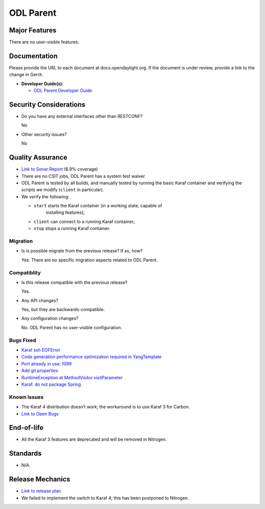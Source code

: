 ==========
ODL Parent
==========

Major Features
==============

There are no user-visible features.

Documentation
=============

Please provide the URL to each document at docs.opendaylight.org. If the
document is under review, provide a link to the change in Gerrit.

* **Developer Guide(s):**

  * `ODL Parent Developer Guide <http://docs.opendaylight.org/en/latest/developer-guide/odl-parent-developer-guide.html>`_

Security Considerations
=======================

* Do you have any external interfaces other than RESTCONF?

  No

* Other security issues?

  No

Quality Assurance
=================

* `Link to Sonar Report <https://sonar.opendaylight.org/overview?id=23179>`_ (6.9% coverage)
* There are no CSIT jobs, ODL Parent has a system test waiver
* ODL Parent is tested by all builds, and manually tested by running the basic
  Karaf container and verifying the scripts we modify (``client`` in
  particular).
* We verify the following:

  * ``start`` starts the Karaf container (in a working state, capable of
     installing features);
  * ``client`` can connect to a running Karaf container;
  * ``stop`` stops a running Karaf container.

Migration
---------

* Is is possible migrate from the previous release? If so, how?

  Yes. There are no specific migration aspects related to ODL Parent.

Compatiblity
------------

* Is this release compatible with the previous release?

  Yes.

* Any API changes?

  Yes, but they are backwards-compatible.

* Any configuration changes?

  No. ODL Parent has no user-visible configuration.

Bugs Fixed
----------

* `Karaf ssh EOFError <https://bugs.opendaylight.org/show_bug.cgi?id=6790>`_
* `Code generation performance optimization required in YangTemplate <https://bugs.opendaylight.org/show_bug.cgi?id=6236>`_
* `Port already in use: 1099 <https://bugs.opendaylight.org/show_bug.cgi?id=7745>`_
* `Add git.properties <https://bugs.opendaylight.org/show_bug.cgi?id=7537>`_
* `RuntimeException at MethodVisitor.visitParameter <https://bugs.opendaylight.org/show_bug.cgi?id=6523>`_
* `Karaf: do not package Spring <https://bugs.opendaylight.org/show_bug.cgi?id=7813>`_

Known Issues
------------

* The Karaf 4 distribution doesn’t work; the workaround is to use Karaf 3 for Carbon.
* `Link to Open Bugs <https://bugs.opendaylight.org/buglist.cgi?bug_status=UNCONFIRMED&bug_status=CONFIRMED&bug_status=IN_PROGRESS&bug_status=WAITING_FOR_REVIEW&product=odlparent>`_

End-of-life
===========

* All the Karaf 3 features are deprecated and will be removed in Nitrogen.

Standards
=========

* N/A.

Release Mechanics
=================

* `Link to release plan <https://wiki.opendaylight.org/view/ODL_Parent:Carbon_Release_Plan>`_
* We failed to implement the switch to Karaf 4; this has been postponed to Nitrogen.

